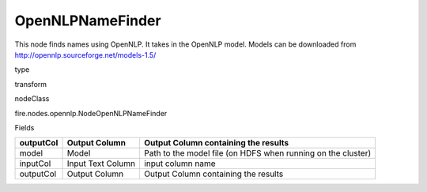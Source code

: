 
OpenNLPNameFinder
^^^^^^ 

This node finds names using OpenNLP. It takes in the OpenNLP model. Models can be downloaded from http://opennlp.sourceforge.net/models-1.5/

type

transform

nodeClass

fire.nodes.opennlp.NodeOpenNLPNameFinder

Fields

+-----------+-------------------+--------------------------------------------------------------+
| outputCol | Output Column     | Output Column containing the results                         |
+===========+===================+==============================================================+
| model     | Model             | Path to the model file (on HDFS when running on the cluster) |
+-----------+-------------------+--------------------------------------------------------------+
| inputCol  | Input Text Column | input column name                                            |
+-----------+-------------------+--------------------------------------------------------------+
| outputCol | Output Column     | Output Column containing the results                         |
+-----------+-------------------+--------------------------------------------------------------+
